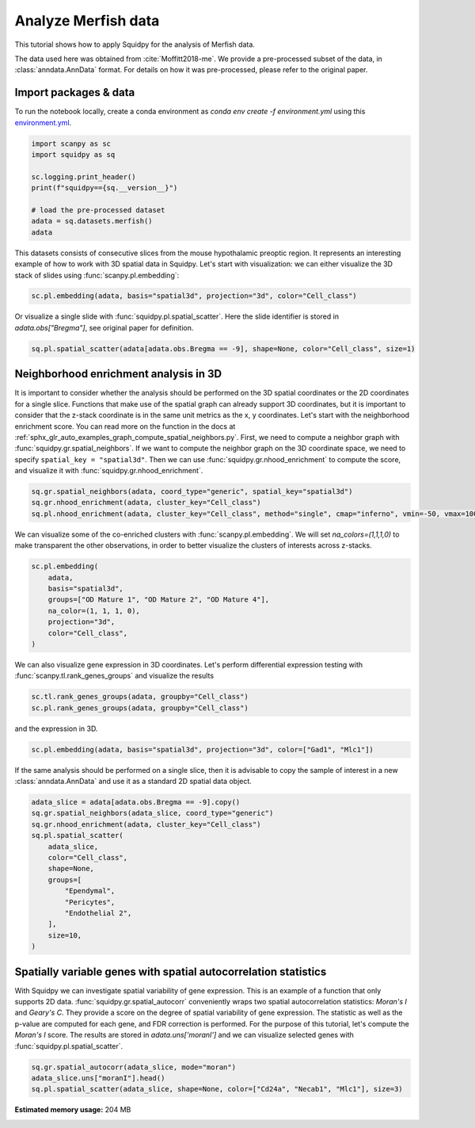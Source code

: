 
.. DO NOT EDIT.
.. THIS FILE WAS AUTOMATICALLY GENERATED BY SPHINX-GALLERY.
.. TO MAKE CHANGES, EDIT THE SOURCE PYTHON FILE:
.. "auto_tutorials/tutorial_merfish.py"
.. LINE NUMBERS ARE GIVEN BELOW.

.. only:: html

  .. container:: binder-badge

    .. image:: images/binder_badge_logo.svg
      :target: https://mybinder.org/v2/gh/scverse/squidpy_notebooks/main?filepath=docs/source/auto_tutorials/tutorial_merfish.ipynb
      :alt: Launch binder
      :width: 150 px

.. rst-class:: sphx-glr-example-title

.. _sphx_glr_auto_tutorials_tutorial_merfish.py:

Analyze Merfish data
========================

This tutorial shows how to apply Squidpy for the analysis of Merfish data.

The data used here was obtained from :cite:`Moffitt2018-me`.
We provide a pre-processed subset of the data, in :class:`anndata.AnnData` format.
For details on how it was pre-processed, please refer to the original paper.

.. seealso::

    See :ref:`sphx_glr_auto_tutorials_tutorial_slideseqv2.py` and
    :ref:`sphx_glr_auto_tutorials_tutorial_seqfish.py` for additional analysis examples.

Import packages & data
----------------------
To run the notebook locally, create a conda environment as *conda env create -f environment.yml* using this
`environment.yml <https://github.com/scverse/squidpy_notebooks/blob/main/environment.yml>`_.

.. GENERATED FROM PYTHON SOURCE LINES 22-33

.. code-block:: default


    import scanpy as sc
    import squidpy as sq

    sc.logging.print_header()
    print(f"squidpy=={sq.__version__}")

    # load the pre-processed dataset
    adata = sq.datasets.merfish()
    adata





.. rst-class:: sphx-glr-script-out

 Out:

 .. code-block:: none

    scanpy==1.9.1 anndata==0.8.0 umap==0.5.3 numpy==1.22.4 scipy==1.8.1 pandas==1.4.2 scikit-learn==1.1.1 statsmodels==0.13.2 python-igraph==0.9.11 pynndescent==0.5.7
    squidpy==1.2.2

    AnnData object with n_obs × n_vars = 73655 × 161
        obs: 'Cell_ID', 'Animal_ID', 'Animal_sex', 'Behavior', 'Bregma', 'Centroid_X', 'Centroid_Y', 'Cell_class', 'Neuron_cluster_ID', 'batch'
        uns: 'Cell_class_colors'
        obsm: 'spatial', 'spatial3d'



.. GENERATED FROM PYTHON SOURCE LINES 34-38

This datasets consists of consecutive slices from the mouse hypothalamic preoptic region.
It represents an interesting example of how to work with 3D spatial data in Squidpy.
Let's start with visualization: we can either visualize the 3D stack of slides
using :func:`scanpy.pl.embedding`:

.. GENERATED FROM PYTHON SOURCE LINES 38-40

.. code-block:: default

    sc.pl.embedding(adata, basis="spatial3d", projection="3d", color="Cell_class")




.. image-sg:: /auto_tutorials/images/sphx_glr_tutorial_merfish_001.png
   :alt: Cell_class
   :srcset: /auto_tutorials/images/sphx_glr_tutorial_merfish_001.png
   :class: sphx-glr-single-img





.. GENERATED FROM PYTHON SOURCE LINES 41-43

Or visualize a single slide with :func:`squidpy.pl.spatial_scatter`. Here the slide identifier
is stored in `adata.obs["Bregma"]`, see original paper for definition.

.. GENERATED FROM PYTHON SOURCE LINES 43-46

.. code-block:: default


    sq.pl.spatial_scatter(adata[adata.obs.Bregma == -9], shape=None, color="Cell_class", size=1)




.. image-sg:: /auto_tutorials/images/sphx_glr_tutorial_merfish_002.png
   :alt: Cell_class
   :srcset: /auto_tutorials/images/sphx_glr_tutorial_merfish_002.png
   :class: sphx-glr-single-img


.. rst-class:: sphx-glr-script-out

 Out:

 .. code-block:: none

    /Users/giovanni.palla/Projects/squidpy_notebooks/.tox/docs/lib/python3.9/site-packages/anndata/compat/_overloaded_dict.py:106: ImplicitModificationWarning: Trying to modify attribute `._uns` of view, initializing view as actual.
      self.data[key] = value




.. GENERATED FROM PYTHON SOURCE LINES 47-60

Neighborhood enrichment analysis in 3D
--------------------------------------
It is important to consider whether the analysis should be performed on the 3D
spatial coordinates or the 2D coordinates for a single slice. Functions that
make use of the spatial graph can already support 3D coordinates, but it is important
to consider that the z-stack coordinate is in the same unit metrics as the x, y coordinates.
Let's start with the neighborhood enrichment score. You can read more on the function
in the docs at :ref:`sphx_glr_auto_examples_graph_compute_spatial_neighbors.py`.
First, we need to compute a neighbor graph with :func:`squidpy.gr.spatial_neighbors`.
If we want to compute the neighbor graph on the 3D coordinate space,
we need to specify ``spatial_key = "spatial3d"``.
Then we can use :func:`squidpy.gr.nhood_enrichment` to compute the score, and visualize
it with :func:`squidpy.gr.nhood_enrichment`.

.. GENERATED FROM PYTHON SOURCE LINES 60-64

.. code-block:: default

    sq.gr.spatial_neighbors(adata, coord_type="generic", spatial_key="spatial3d")
    sq.gr.nhood_enrichment(adata, cluster_key="Cell_class")
    sq.pl.nhood_enrichment(adata, cluster_key="Cell_class", method="single", cmap="inferno", vmin=-50, vmax=100)




.. image-sg:: /auto_tutorials/images/sphx_glr_tutorial_merfish_003.png
   :alt: Neighborhood enrichment
   :srcset: /auto_tutorials/images/sphx_glr_tutorial_merfish_003.png
   :class: sphx-glr-single-img


.. rst-class:: sphx-glr-script-out

 Out:

 .. code-block:: none

      0%|          | 0/1000 [00:00<?, ?/s]      0%|          | 1/1000 [00:04<1:15:35,  4.54s/]      2%|2         | 24/1000 [00:04<02:15,  7.22/s]       5%|4         | 47/1000 [00:04<00:57, 16.50/s]      7%|7         | 70/1000 [00:04<00:32, 28.46/s]      9%|9         | 92/1000 [00:04<00:21, 42.64/s]     12%|#1        | 115/1000 [00:05<00:14, 60.36/s]     14%|#3        | 138/1000 [00:05<00:10, 80.34/s]     16%|#6        | 161/1000 [00:05<00:08, 101.66/s]     18%|#8        | 183/1000 [00:05<00:06, 121.94/s]     21%|##        | 206/1000 [00:05<00:05, 142.35/s]     23%|##2       | 229/1000 [00:05<00:04, 160.04/s]     25%|##5       | 252/1000 [00:05<00:04, 175.14/s]     28%|##7       | 275/1000 [00:05<00:03, 187.69/s]     30%|##9       | 298/1000 [00:05<00:03, 197.26/s]     32%|###2      | 321/1000 [00:05<00:03, 204.08/s]     34%|###4      | 344/1000 [00:06<00:03, 208.58/s]     37%|###6      | 367/1000 [00:06<00:02, 212.35/s]     39%|###9      | 390/1000 [00:06<00:02, 215.26/s]     41%|####1     | 413/1000 [00:06<00:02, 216.99/s]     44%|####3     | 436/1000 [00:06<00:02, 216.70/s]     46%|####5     | 459/1000 [00:06<00:02, 218.87/s]     48%|####8     | 482/1000 [00:06<00:02, 218.53/s]     50%|#####     | 505/1000 [00:06<00:02, 219.94/s]     53%|#####2    | 528/1000 [00:06<00:02, 220.60/s]     55%|#####5    | 551/1000 [00:07<00:02, 210.94/s]     57%|#####7    | 573/1000 [00:07<00:02, 196.24/s]     59%|#####9    | 593/1000 [00:07<00:02, 186.22/s]     61%|######1   | 613/1000 [00:07<00:02, 188.45/s]     64%|######3   | 636/1000 [00:07<00:01, 198.95/s]     66%|######5   | 658/1000 [00:07<00:01, 204.34/s]     68%|######8   | 681/1000 [00:07<00:01, 210.25/s]     70%|#######   | 704/1000 [00:07<00:01, 213.87/s]     73%|#######2  | 727/1000 [00:07<00:01, 216.35/s]     75%|#######5  | 750/1000 [00:08<00:01, 219.04/s]     77%|#######7  | 773/1000 [00:08<00:01, 221.24/s]     80%|#######9  | 796/1000 [00:08<00:00, 220.94/s]     82%|########1 | 819/1000 [00:08<00:00, 221.59/s]     84%|########4 | 842/1000 [00:08<00:00, 221.76/s]     86%|########6 | 865/1000 [00:08<00:00, 220.98/s]     89%|########8 | 888/1000 [00:08<00:00, 220.73/s]     91%|#########1| 911/1000 [00:08<00:00, 221.11/s]     93%|#########3| 934/1000 [00:08<00:00, 221.22/s]     96%|#########5| 957/1000 [00:08<00:00, 220.74/s]     98%|#########8| 980/1000 [00:09<00:00, 221.65/s]    100%|##########| 1000/1000 [00:09<00:00, 109.51/s]




.. GENERATED FROM PYTHON SOURCE LINES 65-68

We can visualize some of the co-enriched clusters with :func:`scanpy.pl.embedding`.
We will set `na_colors=(1,1,1,0)` to make transparent the other observations,
in order to better visualize the clusters of interests across z-stacks.

.. GENERATED FROM PYTHON SOURCE LINES 68-77

.. code-block:: default

    sc.pl.embedding(
        adata,
        basis="spatial3d",
        groups=["OD Mature 1", "OD Mature 2", "OD Mature 4"],
        na_color=(1, 1, 1, 0),
        projection="3d",
        color="Cell_class",
    )




.. image-sg:: /auto_tutorials/images/sphx_glr_tutorial_merfish_004.png
   :alt: Cell_class
   :srcset: /auto_tutorials/images/sphx_glr_tutorial_merfish_004.png
   :class: sphx-glr-single-img


.. rst-class:: sphx-glr-script-out

 Out:

 .. code-block:: none

    /Users/giovanni.palla/Projects/squidpy_notebooks/.tox/docs/lib/python3.9/site-packages/scanpy/plotting/_tools/scatterplots.py:1171: FutureWarning: Categorical.replace is deprecated and will be removed in a future version. Use Series.replace directly instead.
      values = values.replace(values.categories.difference(groups), np.nan)




.. GENERATED FROM PYTHON SOURCE LINES 78-80

We can also visualize gene expression in 3D coordinates. Let's perform differential
expression testing with :func:`scanpy.tl.rank_genes_groups` and visualize the results

.. GENERATED FROM PYTHON SOURCE LINES 80-83

.. code-block:: default

    sc.tl.rank_genes_groups(adata, groupby="Cell_class")
    sc.pl.rank_genes_groups(adata, groupby="Cell_class")




.. image-sg:: /auto_tutorials/images/sphx_glr_tutorial_merfish_005.png
   :alt: Ambiguous vs. rest, Astrocyte vs. rest, Endothelial 1 vs. rest, Endothelial 2 vs. rest, Endothelial 3 vs. rest, Ependymal vs. rest, Excitatory vs. rest, Inhibitory vs. rest, Microglia vs. rest, OD Immature 1 vs. rest, OD Immature 2 vs. rest, OD Mature 1 vs. rest, OD Mature 2 vs. rest, OD Mature 3 vs. rest, OD Mature 4 vs. rest, Pericytes vs. rest
   :srcset: /auto_tutorials/images/sphx_glr_tutorial_merfish_005.png
   :class: sphx-glr-single-img





.. GENERATED FROM PYTHON SOURCE LINES 84-85

and the expression in 3D.

.. GENERATED FROM PYTHON SOURCE LINES 85-87

.. code-block:: default

    sc.pl.embedding(adata, basis="spatial3d", projection="3d", color=["Gad1", "Mlc1"])




.. image-sg:: /auto_tutorials/images/sphx_glr_tutorial_merfish_006.png
   :alt: Gad1, Mlc1
   :srcset: /auto_tutorials/images/sphx_glr_tutorial_merfish_006.png
   :class: sphx-glr-single-img





.. GENERATED FROM PYTHON SOURCE LINES 88-91

If the same analysis should be performed on a single slice, then it is advisable to
copy the sample of interest in a new :class:`anndata.AnnData` and use it as
a standard 2D spatial data object.

.. GENERATED FROM PYTHON SOURCE LINES 91-106

.. code-block:: default

    adata_slice = adata[adata.obs.Bregma == -9].copy()
    sq.gr.spatial_neighbors(adata_slice, coord_type="generic")
    sq.gr.nhood_enrichment(adata, cluster_key="Cell_class")
    sq.pl.spatial_scatter(
        adata_slice,
        color="Cell_class",
        shape=None,
        groups=[
            "Ependymal",
            "Pericytes",
            "Endothelial 2",
        ],
        size=10,
    )




.. image-sg:: /auto_tutorials/images/sphx_glr_tutorial_merfish_007.png
   :alt: Cell_class
   :srcset: /auto_tutorials/images/sphx_glr_tutorial_merfish_007.png
   :class: sphx-glr-single-img


.. rst-class:: sphx-glr-script-out

 Out:

 .. code-block:: none

      0%|          | 0/1000 [00:00<?, ?/s]      0%|          | 1/1000 [00:04<1:14:23,  4.47s/]      2%|2         | 23/1000 [00:04<02:18,  7.03/s]       5%|4         | 47/1000 [00:04<00:56, 16.84/s]      7%|7         | 70/1000 [00:04<00:32, 28.92/s]      9%|9         | 93/1000 [00:04<00:20, 43.94/s]     12%|#1        | 116/1000 [00:04<00:14, 61.78/s]     14%|#3        | 138/1000 [00:05<00:10, 80.85/s]     16%|#6        | 160/1000 [00:05<00:08, 101.19/s]     18%|#8        | 183/1000 [00:05<00:06, 122.70/s]     21%|##        | 206/1000 [00:05<00:05, 143.27/s]     23%|##2       | 229/1000 [00:05<00:04, 160.62/s]     25%|##5       | 251/1000 [00:05<00:04, 174.45/s]     27%|##7       | 274/1000 [00:05<00:03, 187.15/s]     30%|##9       | 297/1000 [00:05<00:03, 196.62/s]     32%|###2      | 320/1000 [00:05<00:03, 204.81/s]     34%|###4      | 343/1000 [00:06<00:03, 210.68/s]     37%|###6      | 366/1000 [00:06<00:02, 213.50/s]     39%|###8      | 389/1000 [00:06<00:02, 216.81/s]     41%|####1     | 412/1000 [00:06<00:02, 218.99/s]     44%|####3     | 435/1000 [00:06<00:02, 220.45/s]     46%|####5     | 458/1000 [00:06<00:02, 220.83/s]     48%|####8     | 481/1000 [00:06<00:02, 221.96/s]     50%|#####     | 504/1000 [00:06<00:02, 223.00/s]     53%|#####2    | 527/1000 [00:06<00:02, 223.23/s]     55%|#####5    | 550/1000 [00:06<00:02, 222.66/s]     57%|#####7    | 573/1000 [00:07<00:01, 222.44/s]     60%|#####9    | 596/1000 [00:07<00:01, 222.85/s]     62%|######1   | 619/1000 [00:07<00:01, 223.24/s]     64%|######4   | 642/1000 [00:07<00:01, 224.09/s]     66%|######6   | 665/1000 [00:07<00:01, 224.08/s]     69%|######8   | 688/1000 [00:07<00:01, 223.08/s]     71%|#######1  | 711/1000 [00:07<00:01, 222.35/s]     73%|#######3  | 734/1000 [00:07<00:01, 223.23/s]     76%|#######5  | 757/1000 [00:07<00:01, 223.60/s]     78%|#######8  | 780/1000 [00:07<00:00, 223.84/s]     80%|########  | 803/1000 [00:08<00:00, 223.93/s]     83%|########2 | 826/1000 [00:08<00:00, 223.77/s]     85%|########4 | 849/1000 [00:08<00:00, 223.64/s]     87%|########7 | 872/1000 [00:08<00:00, 224.07/s]     90%|########9 | 895/1000 [00:08<00:00, 222.25/s]     92%|#########1| 918/1000 [00:08<00:00, 221.79/s]     94%|#########4| 941/1000 [00:08<00:00, 222.59/s]     96%|#########6| 964/1000 [00:08<00:00, 223.44/s]     99%|#########8| 987/1000 [00:08<00:00, 223.80/s]    100%|##########| 1000/1000 [00:08<00:00, 111.78/s]




.. GENERATED FROM PYTHON SOURCE LINES 107-118

Spatially variable genes with spatial autocorrelation statistics
----------------------------------------------------------------
With Squidpy we can investigate spatial variability of gene expression.
This is an example of a function that only supports 2D data.
:func:`squidpy.gr.spatial_autocorr` conveniently wraps two
spatial autocorrelation statistics: *Moran's I* and *Geary's C*.
They provide a score on the degree of spatial variability of gene expression.
The statistic as well as the p-value are computed for each gene, and FDR correction
is performed. For the purpose of this tutorial, let's compute the *Moran's I* score.
The results are stored in `adata.uns['moranI']` and we can visualize selected genes
with :func:`squidpy.pl.spatial_scatter`.

.. GENERATED FROM PYTHON SOURCE LINES 118-121

.. code-block:: default

    sq.gr.spatial_autocorr(adata_slice, mode="moran")
    adata_slice.uns["moranI"].head()
    sq.pl.spatial_scatter(adata_slice, shape=None, color=["Cd24a", "Necab1", "Mlc1"], size=3)



.. image-sg:: /auto_tutorials/images/sphx_glr_tutorial_merfish_008.png
   :alt: Cd24a, Necab1, Mlc1
   :srcset: /auto_tutorials/images/sphx_glr_tutorial_merfish_008.png
   :class: sphx-glr-single-img


.. rst-class:: sphx-glr-script-out

 Out:

 .. code-block:: none

    /Users/giovanni.palla/Projects/squidpy_notebooks/.tox/docs/lib/python3.9/site-packages/scanpy/metrics/_gearys_c.py:293: UserWarning: 1 variables were constant, will return nan for these.
      warnings.warn(





.. rst-class:: sphx-glr-timing

   **Total running time of the script:** ( 0 minutes  57.250 seconds)

**Estimated memory usage:**  204 MB


.. _sphx_glr_download_auto_tutorials_tutorial_merfish.py:


.. only :: html

 .. container:: sphx-glr-footer
    :class: sphx-glr-footer-example



  .. container:: sphx-glr-download sphx-glr-download-python

     :download:`Download Python source code: tutorial_merfish.py <tutorial_merfish.py>`



  .. container:: sphx-glr-download sphx-glr-download-jupyter

     :download:`Download Jupyter notebook: tutorial_merfish.ipynb <tutorial_merfish.ipynb>`
